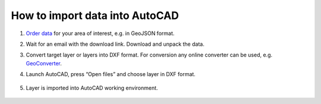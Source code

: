 .. _data_autocad:

How to import data into AutoCAD
===========================

#. `Order data <https://data.nextgis.com/en/>`_ for your area of interest, e.g. in GeoJSON format.
#. Wait for an email with the download link. Download and unpack the data.
#. Convert target layer or layers into DXF format. For conversion any online converter can be used, e.g. `GeoConverter <https://geoconverter.infs.ch/>`_.
#. Launch AutoCAD, press “Open files” and choose layer in DXF format.

   .. figure:: _static/autocad1.png
      :name: autocad1
      :align: center
      :width: 16cm

#. Layer is imported into AutoCAD working environment.

   .. figure:: _static/autocad2.png
      :name: autocad2
      :align: center
      :width: 16cm
